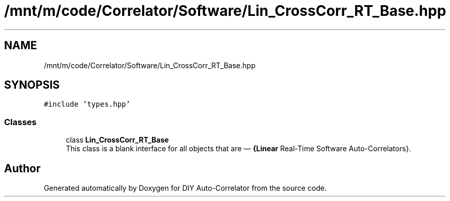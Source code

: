 .TH "/mnt/m/code/Correlator/Software/Lin_CrossCorr_RT_Base.hpp" 3 "Mon Aug 30 2021" "Version 1.0" "DIY Auto-Correlator" \" -*- nroff -*-
.ad l
.nh
.SH NAME
/mnt/m/code/Correlator/Software/Lin_CrossCorr_RT_Base.hpp
.SH SYNOPSIS
.br
.PP
\fC#include 'types\&.hpp'\fP
.br

.SS "Classes"

.in +1c
.ti -1c
.RI "class \fBLin_CrossCorr_RT_Base\fP"
.br
.RI "This class is a blank interface for all objects that are — \fB{Linear\fP Real-Time Software Auto-Correlators}\&. "
.in -1c
.SH "Author"
.PP 
Generated automatically by Doxygen for DIY Auto-Correlator from the source code\&.
